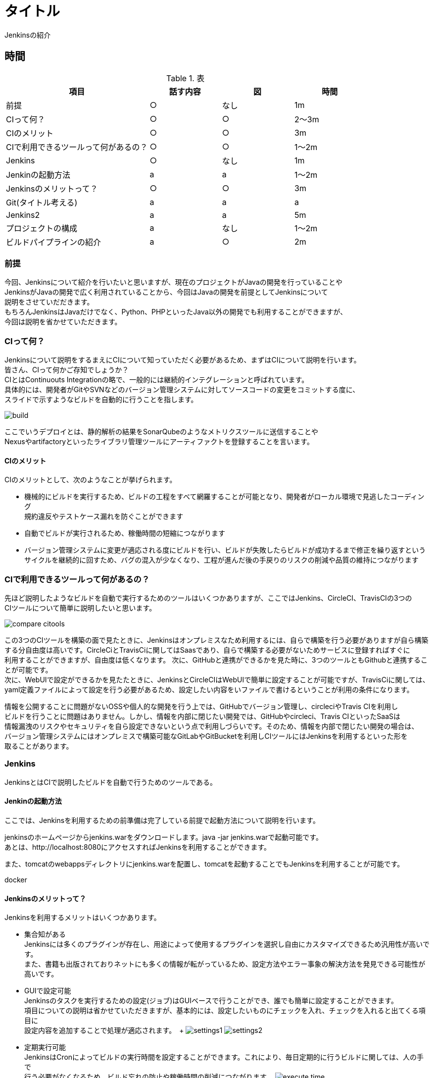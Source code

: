 = タイトル
Jenkinsの紹介



== 時間
.表
[cols="40,20,20,20",options="header"]

|===
| 項目 | 話す内容 | 図 | 時間
| 前提 | ○ | なし | 1m
| CIって何？ | ○ | ○ | 2～3m
| CIのメリット | ○ | ○ | 3m
| CIで利用できるツールって何があるの？ | ○ | ○ | 1～2m
| Jenkins | ○ | なし | 1m
| Jenkinの起動方法 | a | a | 1～2m
| Jenkinsのメリットって？ | ○ | ○ | 3m
| Git(タイトル考える) | a | a | a
| Jenkins2 | a | a | 5m
| プロジェクトの構成 | a | なし | 1～2m
| ビルドパイプラインの紹介 | a | ○ | 2m

|===



=== 前提
今回、Jenkinsについて紹介を行いたいと思いますが、現在のプロジェクトがJavaの開発を行っていることや +
JenkinsがJavaの開発で広く利用されていることから、今回はJavaの開発を前提としてJenkinsについて +
説明をさせていだだきます。 +
もちろんJenkinsはJavaだけでなく、Python、PHPといったJava以外の開発でも利用することができますが、 +
今回は説明を省かせていただきます。



=== CIって何？
Jenkinsについて説明をするまえにCIについて知っていただく必要があるため、まずはCIについて説明を行います。 +
皆さん、CIって何かご存知でしょうか？ +
CIとはContinuouts Integrationの略で、一般的には継続的インテグレーションと呼ばれています。 +
具体的には、開発者がGitやSVNなどのバージョン管理システムに対してソースコードの変更をコミットする度に、 +
スライドで示すようなビルドを自動的に行うことを指します。 +

image:reveal.js/images/build.png[]

ここでいうデプロイとは、静的解析の結果をSonarQubeのようなメトリクスツールに送信することや +
Nexusやartifactoryといったライブラリ管理ツールにアーティファクトを登録することを言います。 +



==== CIのメリット
CIのメリットとして、次のようなことが挙げられます。

* 機械的にビルドを実行するため、ビルドの工程をすべて網羅することが可能となり、開発者がローカル環境で見逃したコーディング +
規約違反やテストケース漏れを防ぐことができます
* 自動でビルドが実行されるため、稼働時間の短縮につながります
* バージョン管理システムに変更が適応される度にビルドを行い、ビルドが失敗したらビルドが成功するまで修正を繰り返すという +
  サイクルを継続的に回すため、バグの混入が少なくなり、工程が進んだ後の手戻りのリスクの削減や品質の維持につながります



=== CIで利用できるツールって何があるの？
先ほど説明したようなビルドを自動で実行するためのツールはいくつかありますが、ここではJenkins、CircleCI、TravisCIの3つの +
CIツールについて簡単に説明したいと思います。

image:reveal.js/images/compare_citools.png[]

この3つのCIツールを構築の面で見たときに、Jenkinsはオンプレミスなため利用するには、自らで構築を行う必要がありますが自ら構築 +
する分自由度は高いです。CircleCiとTravisCiに関してはSaasであり、自らで構築する必要がないためサービスに登録すればすぐに +
利用することができますが、自由度は低くなります。
次に、GitHubと連携ができるかを見た時に、3つのツールともGithubと連携することが可能です。 +
次に、WebUIで設定ができるかを見たたときに、JenkinsとCircleCIはWebUIで簡単に設定することが可能ですが、TravisCiに関しては、 +
yaml定義ファイルによって設定を行う必要があるため、設定したい内容をいファイルで書けるということが利用の条件になります。

情報を公開することに問題がないOSSや個人的な開発を行う上では、GitHubでバージョン管理し、circleciやTravis CIを利用し +
ビルドを行うことに問題はありません。しかし、情報を内部に閉じたい開発では、GitHubやcircleci、Travis CIといったSaaSは +
情報漏洩のリスクやセキュリティを自ら設定できないという点で利用しづらいです。そのため、情報を内部で閉じたい開発の場合は、 +
バージョン管理システムにはオンプレミスで構築可能なGitLabやGitBucketを利用しCIツールにはJenkinsを利用するといった形を +
取ることがあります。


=== Jenkins
JenkinsとはCIで説明したビルドを自動で行うためのツールである。

==== Jenkinの起動方法
ここでは、Jenkinsを利用するための前準備は完了している前提で起動方法について説明を行います。

jenkinsのホームページからjenkins.warをダウンロードします。java -jar jenkins.warで起動可能です。 +
あとは、http://localhost:8080にアクセスすればJenkinsを利用することができます。

また、tomcatのwebappsディレクトリにjenkins.warを配置し、tomcatを起動することでもJenkinsを利用することが可能です。

docker

==== Jenkinsのメリットって？
Jenkinsを利用するメリットはいくつかあります。 +

** 集合知がある +
Jenkinsには多くのプラグインが存在し、用途によって使用するプラグインを選択し自由にカスタマイズできるため汎用性が高いです。 +
また、書籍も出版されておりネットにも多くの情報が転がっているため、設定方法やエラー事象の解決方法を発見できる可能性が高いです。

** GUIで設定可能 +
Jenkinsのタスクを実行するための設定(ジョブ)はGUIベースで行うことができ、誰でも簡単に設定することができます。 +
項目についての説明は省かせていただきますが、基本的には、設定したいものにチェックを入れ、チェックを入れると出てくる項目に +
設定内容を追加することで処理が適応されます。　+
image:reveal.js/images/settings1.png[]
image:reveal.js/images/settings2.png[]

** 定期実行可能 +
JenkinsはCronによってビルドの実行時間を設定することができます。これにより、毎日定期的に行うビルドに関しては、人の手で +
行う必要がなくなるため、ビルド忘れの防止や稼働時間の削減につながります。
image:reveal.js/images/execute_time.png[]

** WebHookの設定が可能 +
WebHookとは、簡単に説明するとAというアプリとBというアプリがあったときに、Aのアプリでイベントが発生したときに、Bのアプリに +
イベントが発生したことをリアルタイムで通知するようなことを言います。
image:reveal.js/images/webhook.png[]

Jenkinsは、このWebHookの仕組みを利用することで、バージョン管理システムに対して変更が適応される度に、自動でビルドを実行
することが可能になります。

=== Git使ってますか？

先ほどGitについて少し話をしたので、急ではありますがここでGitについて説明したいと思います。 +
皆さん、そもそもGit利用していますか？ +
まだ、バージョン管理システムにSVNを利用していませんか？バージョン管理システムと言えば今はGitです。 +
image:reveal.js/images/statics.png[]

参考資料：https://blogs.oracle.com/ouchina/2016java

ZeroTurnaround社が2016年に公表した資料の中のバージョン管理システムの利用率を示したグラフをご覧ください。 +
2016年時点のGitの利用率は68%と全体の3分の2を占めており、バージョン管理システムにSVNではなくGitが広く +
使われていることが分かると思います。　+

なぜ、ソースコード管理システムにGitが多く使われているのでしょうか？ +

まずは、SVNの悪いと思う点について例を挙げて少し説明します。SVNの基本的な構成はtrunk、branch、tagだと思います。 +
基本的はtrunkに対して変更内容をコミットしながら開発を進め、リリースやバージョンが変わるときにbranchにコミットし、trunkのある状態 +
を残したいときはtagにコミットすると思います。 +
SVNの悪いと思う点は、バグの有無に関わらず、変更内容をコミットした時点で変更内容が取り込まれてしまう点です。 +
バグの改修を他の開発者がアップデートする前に完了できるのであれば問題ないと思いますが、コミットのタイミングが複数人で被ったときなど、 +
すぐにバグの改修を行うことができないため、レビューが完了するまでは、次のコミットをすることができなくなります。
また、レビューに関しては、管理簿に変更内容を書き、管理簿でレビューのやり取りをするため、管理簿とソースコードの２つを常に見る必要があります。 +
そのため、トレイサビリティとスピードの面を考慮すると効率の悪さが目立ちます。 また、誰かがレビュー対象のファイルを変更し、コミットしてしまった場合、 +
管理簿とソースコード間で情報の誤りが生じ、再度無駄なやり取りが発生するのもSVNの悪い点だと思います。


Gitは先ほど説明したSVNの悪いと思う点を解消できている点から、バージョン管理システムで最も使われていると思います。

GitはSVNとは違い、開発者はブランチを作成し、そのブランチで各自作業を行い、最終的に対象のブランチにマージを行います。どのようにブランチを作成するかは、 +
プロジェクトによって異なりますが、以下のようなgit-flowやgithub-flowといったブランチ戦略が世の中には存在します。

image:reveal.js/images/git-flow.png[]

image:reveal.js/images/github-flow.png[]


gitには、githubやgitlabと言ったホスティングサービスがあります。これの大きな利点としては、レビュー時にソースコードの差分を見ることができ、変更箇所にシンタックスハイライトも +
付くため、変更箇所と変更内容の把握が容易になり、レビュアーのレビューの負担を減らすことができます。また、Gitが管理簿の役割を果たすため、管理簿とソースコードとの +
ファイルの行き来がなくなり、コメントもGit上に残すことができるため、効率よくレビューを行うことができます。

ローカルリポジトリはネットがない場所でもコミットできる


ただ、Gitには、SVNよりも操作が複雑なため学習コストが高いこととブランチを切る単位が人によって違うとコンフリクトが +
多発してしまうなどといったデメリットともあります。

=== Jenkins2

ここまでに説明したメリットはJenkins1の情報であり、ご存知の方も多いのではないでしょうか？ +
Jenkins2では、大きく変わった点があります。

** Jenkinsfileが追加された
pipeline機能がJenkins1では、プラグインを利用する必要があったが、Jenknis2からは公式サポートされたことにより +
Jenkinsfileが追加された。


Gitとの相性が良くなったというのはgitの機能に関連します。

multibranchPipelineではブランチごとにジョブが実行され、Pipelineでは指定したブランチのみジョブが実行されます。 +

** ジョブの定義をファイルで行うことが可能となった +
Jenkins1を利用したことがある人はブランチがたくさんできるからその度にジョブを定義しなくてはいけないのではと思ったのではないでしょうか？ +
これを解決するのがJenkins2から導入されたJenkinsfileです。 +
Jenkinsfileはgroovyで書けるジョブを定義したファイルです。 +
このJenkinsfileをmasterに持たせておけば、ブランチを切る度にそのブランチにはJenkinsfileが存在するため、 +
わざわざブランチごとにジョブを作成する必要がなくなります。 +
また、ファイルでジョブ設定を管理できることになったことによって、バックアップをGUIで設定を変更の度に取らなくても良くなり、 +
バックアップができていなかった時にも、柔軟に対応することが可能となります。 +
また、ファイル管理できることで、複数の人が設定を変更することが可能になり、またgitで管理をしているためコードの差分に対してレビューができるようになります。 +
デメリットとしては、ファイルを書けないと設定ができないため属人性が生まれてしまう可能性があるということです。 +


